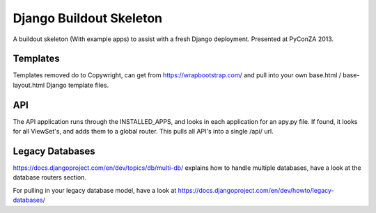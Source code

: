 ========================
Django Buildout Skeleton
========================

A buildout skeleton (With example apps) to assist with a fresh Django deployment.  Presented at
PyConZA 2013.

Templates
=========

Templates removed do to Copywright, can get from https://wrapbootstrap.com/ and pull into
your own base.html / base-layout.html Django template files.

API
===

The API application runs through the INSTALLED_APPS, and looks in each application for an apy.py
file.  If found, it looks for all ViewSet's, and adds them to a global router.  This pulls all
API's into a single /api/ url.

Legacy Databases
================

https://docs.djangoproject.com/en/dev/topics/db/multi-db/ explains how to handle multiple databases,
have a look at the database routers section.

For pulling in your legacy database model, have a look at
https://docs.djangoproject.com/en/dev/howto/legacy-databases/




